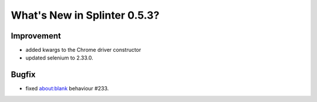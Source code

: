 .. Copyright 2013 splinter authors. All rights reserved.
   Use of this source code is governed by a BSD-style
   license that can be found in the LICENSE file.

.. meta::
    :description: New splinter features on version 0.5.3.
    :keywords: splinter 0.5.3, python, news, documentation, tutorial, web application

What's New in Splinter 0.5.3?
=============================

Improvement
-----------

* added kwargs to the Chrome driver constructor
* updated selenium to 2.33.0.

Bugfix
------

* fixed about:blank behaviour #233.

